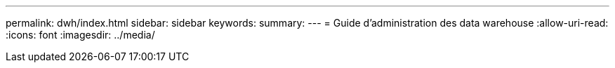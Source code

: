 ---
permalink: dwh/index.html 
sidebar: sidebar 
keywords:  
summary:  
---
= Guide d'administration des data warehouse
:allow-uri-read: 
:icons: font
:imagesdir: ../media/


